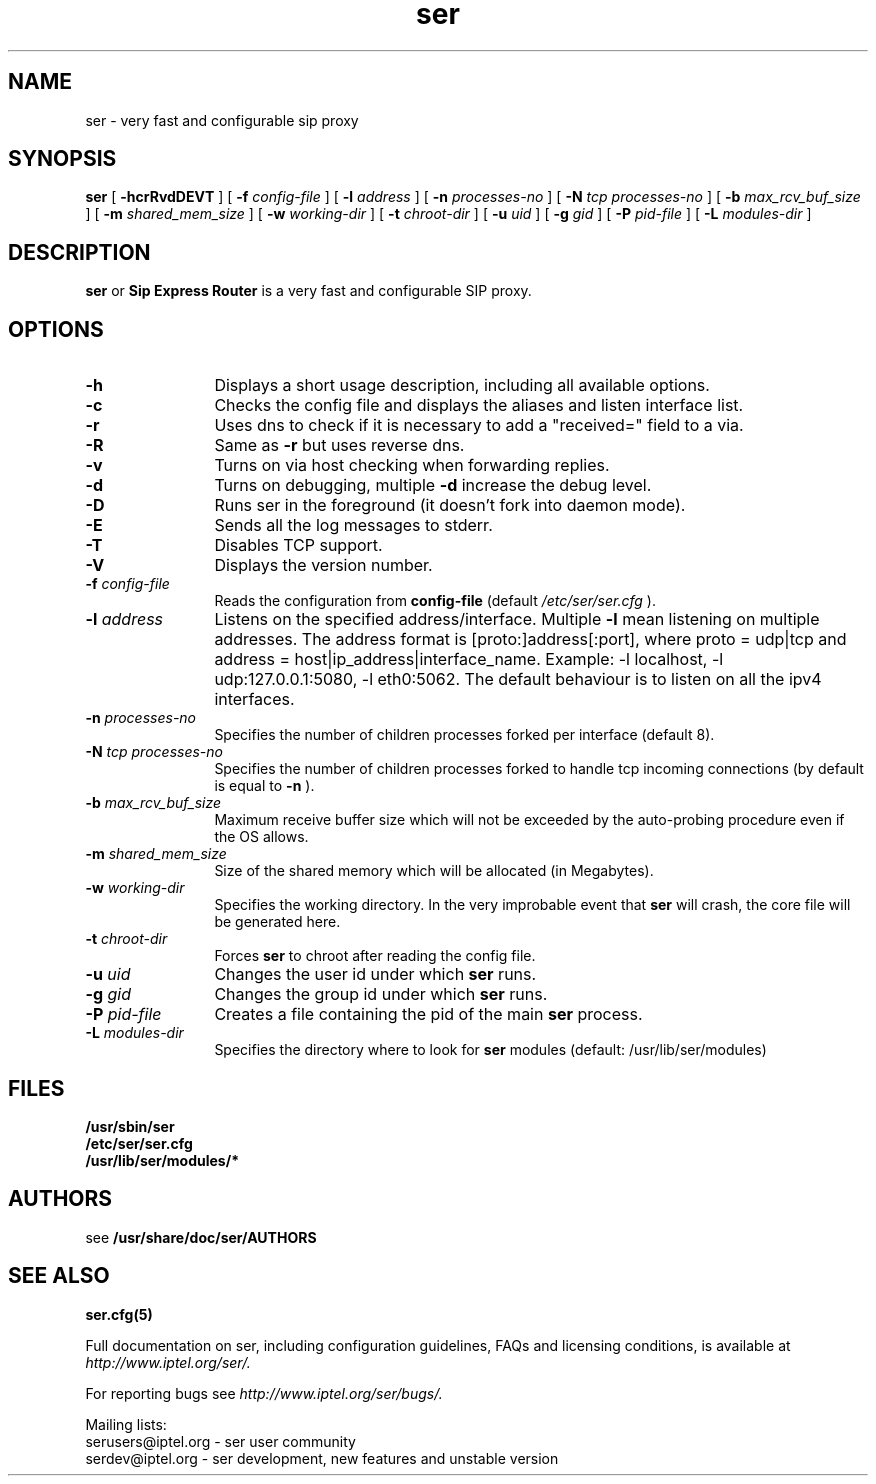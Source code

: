 .\" $Id$
.TH ser 8 15.07.2002 ser "Sip Express Router" 
.\" Process with
.\" groff -man -Tascii ser.8
.\"
.SH NAME
ser \- very fast and configurable sip proxy
.SH SYNOPSIS
.B ser
[
.B \-hcrRvdDEVT
] [
.BI \-f " config\-file"
] [
.BI \-l " address"
] [
.BI \-n " processes\-no"
] [
.BI \-N " tcp processes\-no"
] [
.BI \-b " max_rcv_buf_size"
] [
.BI \-m " shared_mem_size"
] [
.BI \-w " working\-dir"
] [
.BI \-t " chroot\-dir"
] [
.BI \-u " uid"
] [
.BI \-g " gid"
] [
.BI \-P " pid\-file"
] [
.BI \-L " modules-dir"
]

.SH DESCRIPTION
.B ser 
or
.BR Sip
.BR Express 
.BR Router 
is a very fast and configurable SIP proxy. 

.SH OPTIONS
.TP 12
.B \-h
Displays a short usage description, including all available options.
.TP
.BI \-c
Checks the config file and displays the aliases and listen interface list.
.TP
.BI \-r
Uses dns to check if it is necessary to add a "received=" field to a via.
.TP
.BI \-R
Same as 
.B \-r
but uses reverse dns.
.TP
.BI \-v
Turns on via host checking when forwarding replies.
.TP
.BI \-d
Turns on debugging, multiple
.B -d
increase the debug level.
.TP
.BI \-D
Runs ser in the foreground (it doesn't fork into daemon mode).
.TP
.BI \-E
Sends all the log messages to stderr.
.TP
.BI \-T
Disables TCP support.
.TP
.BI \-V
Displays the version number.
.TP
.BI \-f " config\-file"
Reads the configuration from 
.B " config\-file" 
(default
.I  /etc/ser/ser.cfg
).
.TP
.BI \-l " address"
Listens on the specified address/interface. Multiple 
.B \-l
mean listening on multiple addresses. The address format is 
[proto:]address[:port], where proto = udp|tcp and
address = host|ip_address|interface_name. Example: -l localhost, 
-l udp:127.0.0.1:5080, -l eth0:5062.
The default behaviour is to listen on all the ipv4 interfaces.
.TP
.BI \-n " processes\-no"
Specifies the number of children processes forked per interface (default 8).
.TP
.BI \-N " tcp processes\-no"
Specifies the number of children processes forked to handle tcp incoming connections (by default is equal to
.BI \-n
).
.TP
.BI \-b " max_rcv_buf_size"
Maximum receive buffer size which will not be exceeded by the auto-probing procedure even if the OS allows.
.TP
.BI \-m " shared_mem_size"
Size of the shared memory which will be allocated (in Megabytes).
.TP
.BI \-w " working\-dir" 
Specifies the working directory. In the very improbable event that 
.B ser 
will crash, the core file will be generated here.
.TP
.BI \-t " chroot\-dir"
Forces 
.B ser 
to chroot after reading the config file.
.TP
.BI \-u " uid"
Changes the user id under which 
.B ser
runs.
.TP
.BI \-g " gid"
Changes the group id under which 
.B ser
runs.
.TP
.BI \-P " pid\-file"
Creates a file containing the pid of the main
.B ser
process.
.TP
.BI \-L " modules\-dir"
Specifies the directory where to look for
.B ser
modules (default: /usr/lib/ser/modules)

.SH FILES
.PD 0
.B /usr/sbin/ser
.br
.B /etc/ser/ser.cfg
.br
.B /usr/lib/ser/modules/*
.PD
.SH AUTHORS

see 
.B /usr/share/doc/ser/AUTHORS

.SH SEE ALSO
.BR ser.cfg(5)
.PP
Full documentation on ser, including configuration guidelines, FAQs and
licensing conditions, is available at
.I http://www.iptel.org/ser/.
.PP 
For reporting  bugs see
.I
http://www.iptel.org/ser/bugs/.
.PP
Mailing lists:
.nf 
serusers@iptel.org - ser user community
.nf 
serdev@iptel.org - ser development, new features and unstable version
